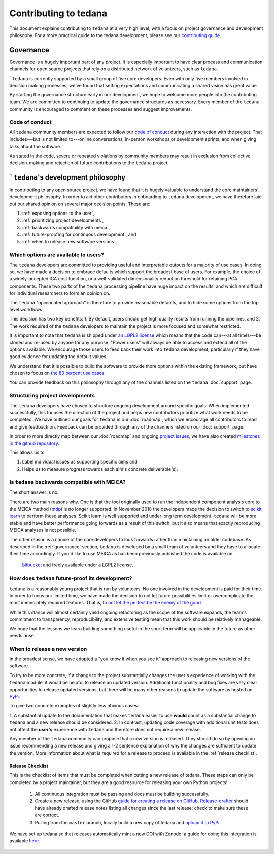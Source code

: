 Contributing to tedana
======================

This document explains contributing to ``tedana`` at a very high level,
with a focus on project governance and development philosophy.
For a more practical guide to the tedana development, please see our
`contributing guide`_.

.. _contributing guide: https://github.com/ME-ICA/tedana/blob/master/CONTRIBUTING.md

Governance
----------

Governance is a hugely important part of any project.
It is especially important to have clear process and communication channels
for open source projects that rely on a distributed network of volunteers, such as ``tedana``.

```tedana`` is currently supported by a small group of five core developers.
Even with only five members involved in decision making processes,
we've found that setting expectations and communicating a shared vision has great value.

By starting the governance structure early in our development,
we hope to welcome more people into the contributing team.
We are committed to continuing to update the governance structures as necessary.
Every member of the ``tedana`` community is encouraged to comment on these processes and suggest improvements.

Code of conduct
```````````````

All ``tedana`` community members are expected to follow our `code of conduct`_
during any interaction with the project.
That includes---but is not limited to---online conversations,
in-person workshops or development sprints, and when giving talks about the software.

As stated in the code, severe or repeated violations by community members may result in exclusion
from collective decision-making and rejection of future contributions to the ``tedana`` project.

.. _code of conduct: https://github.com/ME-ICA/tedana/blob/master/Code_of_Conduct.md

```tedana``'s development philosophy
--------------------------------------

In contributing to any open source project,
we have found that it is hugely valuable to understand the core maintainers' development philosophy.
In order to aid other contributors in onboarding to ``tedana`` development,
we have therefore laid out our shared opinion on several major decision points.
These are:

#. :ref:`exposing options to the user`,
#. :ref:`prioritizing project developments`,
#. :ref:`backwards compatibility with meica`,
#. :ref:`future-proofing for continuous development`, and
#. :ref:`when to release new software versions`


.. _exposing options to the user:

Which options are available to users?
`````````````````````````````````````

The ``tedana``  developers are committed to providing useful and interpretable outputs
for a majority of use cases.
In doing so, we have made a decision to embrace defaults which support the broadest base of users.
For example, the choice of a widely-accepted ICA cost function,
or a well-validated dimensionality reduction threshold for retaining PCA components.
These two parts of the ``tedana``  processing pipeline have huge impact on the results,
and which are difficult for individual researchers to form an opinion on.

The ``tedana`` "opinionated approach" is therefore to provide reasonable defaults,
and to hide some options from the top level workflows.

This decision has two key benefits:
1. By default, users should get high quality results from running the pipelines, and
2. The work required of the ``tedana``  developers to maintain the project is more focused and somewhat restricted.

It is important to note that ``tedana``  is shipped under `an LGPL2 license`_ which means that
the code can---at all times---be cloned and re-used by anyone for any purpose.
"Power users" will always be able to access and extend all of the options available.
We encourage those users to feed back their work into ``tedana``  development,
particularly if they have good evidence for updating the default values.

We understand that it is possible to build the software to provide more
options within the existing framework, but have chosen to focus on `the 80 percent use cases`_.

You can provide feedback on this philosophy through any of the channels
listed on the ``tedana``  :doc:`support` page.

.. _an LGPL2 license: https://github.com/ME-ICA/tedana/blob/master/LICENSE
.. _the 80 percent use cases: https://en.wikipedia.org/wiki/Pareto_principle#In_software


.. _prioritizing project developments:

Structuring project developments
````````````````````````````````

The ``tedana``  developers have chosen to structure ongoing development around specific goals.
When implemented successfully, this focuses the direction of the project and
helps new contributors prioritize what work needs to be completed.
We have outlined our goals for ``tedana`` in our :doc:`roadmap`,
which we encourage all contributors to read and give feedback on.
Feedback can be provided through any of the channels listed on our :doc:`support` page.

In order to more directly map between our :doc:`roadmap` and ongoing `project issues`_,
we have also created `milestones in the github repository`_.

.. _project issues: https://github.com/ME-ICA/tedana/issues
.. _milestones in the github repository: https://github.com/me-ica/tedana/milestones

This allows us to

1. Label individual issues as supporting specific aims and
2. Helps us to measure progress towards each aim's concrete deliverable(s).


.. _backwards compatibility with meica:

Is ``tedana`` backwards compatible with MEICA?
``````````````````````````````````````````````

The short answer is no.

There are two main reasons why. One is that the tool originally used to run the independent
component analysis core to the MEICA method (`mdp`_) is no longer supported.
In November 2018 the developers made the decision to switch to `scikit learn`_ to perform
these analyses.
Scikit learn is well supported and under long term development.
``tedana`` will be more stable and have better performance going forwards as a result of
this switch, but it also means that exactly reproducing MEICA analyses is not possible.

The other reason is a choice of the core developers to look forwards rather than maintaining
an older codebase.
As described in the :ref:`governance` section, ``tedana`` is developed by a small team of
volunteers and they have to allocate their time accordingly.
If you'd like to use MEICA as has been previously published the code is available on
 `bitbucket`_ and freely available under a LGPL2 license.

.. _mdp: http://mdp-toolkit.sourceforge.net
.. _scikit learn: http://scikit-learn.org/stable
.. _bitbucket: https://bitbucket.org/prantikk/me-ica


.. _future-proofing for continuous development:

How does ``tedana`` future-proof its development?
`````````````````````````````````````````````````

``tedana``  is a reasonably young project that is run by volunteers.
No one involved in the development is paid for their time.
In order to focus our limited time, we have made the decision to not let future possibilities limit
or overcomplicate the most immediately required features.
That is, to `not let the perfect be the enemy of the good`_.

.. _not let the perfect be the enemy of the good: https://en.wikipedia.org/wiki/Perfect_is_the_enemy_of_good

While this stance will almost certainly yield ongoing refactoring as the scope of the software expands,
the team's commitment to transparency, reproducibility, and extensive testing
mean that this work should be relatively manageable.

We hope that the lessons we learn building something useful in the short term will be
applicable in the future as other needs arise.


.. _when to release new software versions:

When to release a new version
`````````````````````````````

In the broadest sense, we have adopted a "you know it when you see it" approach
to releasing new versions of the software.

To try to be more concrete, if a change to the project substantially changes the user's experience
of working with the ``tedana``  module, it would be helpful to release an updated version.
Additional functionality and bug fixes are very clear opportunities to release updated versions,
but there will be many other reasons to update the software as hosted on `PyPi`_.

.. _PyPi: https://pypi.org/project/tedana/

To give two concrete examples of slightly less obvious cases:

1. A substantial update to the documentation that makes ``tedana``  easier to use **would** count as
a substantial change to ``tedana``  and a new release should be considered.
2. In contrast, updating code coverage with additional unit tests does not affect the
**user's** experience with ``tedana``  and therefore does not require a new release.

Any member of the ``tedana``  community can propose that a new version is released.
They should do so by opening an issue recommending a new release and giving a
1-2 sentence explanation of why the changes are sufficient to update the version.
More information about what is required for a release to proceed is available in the :ref:`release checklist`.


.. _release checklist:

Release Checklist
"""""""""""""""""

This is the checklist of items that must be completed when cutting a new release of tedana.
These steps can only be completed by a project maintainer, but they are a good resource for
releasing your own Python projects!

    #. All continuous integration must be passing and docs must be building successfully.
    #. Create a new release, using the GitHub `guide for creating a release on GitHub`_.
       `Release-drafter`_ should have already drafted release notes listing all
       changes since the last release; check to make sure these are correct.
    #. Pulling from the ``master`` branch, locally build a new copy of tedana and
       `upload it to PyPi`_.

We have set up tedana so that releases automatically mint a new DOI with Zenodo;
a guide for doing this integration is available `here`_.

    .. _`upload it to PyPi`: https://packaging.python.org/tutorials/packaging-projects/#uploading-the-distribution-archives
    .. _`guide for creating a release on GitHub`: https://help.github.com/articles/creating-releases/
    .. _`Release-drafter`: https://github.com/apps/release-drafter
    .. _here: https://guides.github.com/activities/citable-code/
